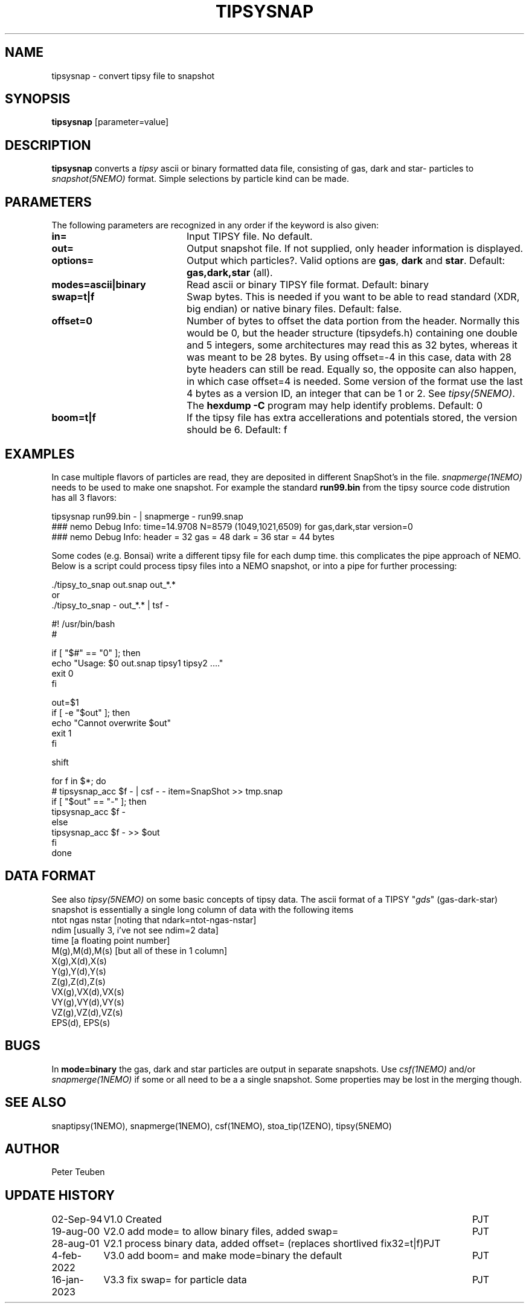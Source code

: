 .TH TIPSYSNAP 1NEMO "16 January 2023"

.SH "NAME"
tipsysnap \- convert tipsy file to snapshot

.SH "SYNOPSIS"
\fBtipsysnap\fP [parameter=value]

.SH "DESCRIPTION"
\fBtipsysnap\fP converts a \fItipsy\fP ascii or binary formatted data file,
consisting of gas, dark and star- particles to \fIsnapshot(5NEMO)\fP
format. Simple selections by particle kind can be made.

.SH "PARAMETERS"
The following parameters are recognized in any order if the keyword
is also given:
.TP 20
\fBin=\fP
Input TIPSY file. No default.
.TP
\fBout=\fP
Output snapshot file. If not supplied, only header information is displayed.
.TP
\fBoptions=\fP
Output which particles?. Valid options are
\fBgas\fP, \fBdark\fP and \fBstar\fP. Default:
\fBgas,dark,star\fP (all).
.TP
\fBmodes=ascii|binary\fP
Read ascii or binary TIPSY file format. Default: binary
.TP
\fBswap=t|f\fP
Swap bytes. This is needed if you want to be able to read
standard (XDR, big endian) or native binary files.
Default: false.
.TP
\fBoffset=0\fP
Number of bytes to offset the data portion from the header. Normally
this would be 0, but the header structure (tipsydefs.h) containing
one double and 5 integers, some architectures may read this as
32 bytes, whereas it was meant to be 28 bytes. By using offset=-4
in this case, data with 28 byte headers can still be read. Equally
so, the opposite can also happen, in which case offset=4 is needed.
Some version of the format use the last 4 bytes as a version ID, an
integer that can be 1 or 2. See \fItipsy(5NEMO)\fP.
The \fBhexdump -C\fP program may help identify problems.
Default: 0
.TP
\fBboom=t|f\fP
If the tipsy file has extra accellerations and potentials stored,
the version should be 6.
Default: f

.SH "EXAMPLES"
In case multiple flavors of particles are read, they are deposited
in different SnapShot's in the file. \fIsnapmerge(1NEMO)\fP needs to
be used to make one snapshot. For example the standard
\fBrun99.bin\fP from the tipsy source code distrution has all 3 flavors:
.nf

   tipsysnap run99.bin -  |  snapmerge - run99.snap
   ### nemo Debug Info: time=14.9708 N=8579 (1049,1021,6509) for gas,dark,star    version=0
   ### nemo Debug Info: header = 32  gas = 48   dark = 36  star = 44 bytes

.fi

Some codes (e.g. Bonsai) write a different tipsy file for each dump time. this complicates
the pipe approach of NEMO. Below is a script could process tipsy files into a NEMO snapshot,
or into a pipe for further processing:
.nf

     ./tipsy_to_snap out.snap out_*.*
or
     ./tipsy_to_snap  -  out_*.* | tsf -




#! /usr/bin/bash
#

if [ "$#" == "0" ]; then
    echo "Usage:  $0 out.snap tipsy1 tipsy2 ...."
    exit 0
fi

out=$1
if [ -e "$out" ]; then
    echo "Cannot overwrite $out"
    exit 1
fi

shift

for f in $*; do
    # tipsysnap_acc $f - | csf - - item=SnapShot >> tmp.snap
    if [ "$out" == "-" ]; then
        tipsysnap_acc $f -
    else
        tipsysnap_acc $f -  >> $out
    fi
done

.fi

.SH "DATA FORMAT"
See also \fItipsy(5NEMO)\fP on some basic concepts of tipsy data. The
ascii format of a TIPSY "\fIgds\fP" (gas-dark-star) snapshot is essentially
a single long column of data with the following items
.nf
ntot ngas nstar      [noting that ndark=ntot-ngas-nstar]
ndim                 [usually 3, i've not see ndim=2 data]
time                 [a floating point number]
M(g),M(d),M(s)       [but all of these in 1 column]
X(g),X(d),X(s)
Y(g),Y(d),Y(s)
Z(g),Z(d),Z(s)
VX(g),VX(d),VX(s)
VY(g),VY(d),VY(s)
VZ(g),VZ(d),VZ(s)
EPS(d), EPS(s)
\.\.\.
.fi

.SH "BUGS"
In \fBmode=binary\fP the gas, dark and star particles are output
in separate snapshots. Use \fIcsf(1NEMO)\fP and/or \fIsnapmerge(1NEMO)\fP
if some or all need to be a a single snapshot. Some properties may be lost
in the merging though.

.SH "SEE ALSO"
snaptipsy(1NEMO), snapmerge(1NEMO), csf(1NEMO), stoa_tip(1ZENO), tipsy(5NEMO)

.SH "AUTHOR"
Peter Teuben

.SH "UPDATE HISTORY"
.nf
.ta +1.5i +5.5i
02-Sep-94	V1.0 Created 	PJT
19-aug-00	V2.0 add mode= to allow binary files, added swap= 	PJT
28-aug-01	V2.1 process binary data, added offset= (replaces shortlived fix32=t|f)	PJT
4-feb-2022	V3.0 add boom= and make mode=binary the default 	PJT
16-jan-2023	V3.3 fix swap= for particle data	PJT
.fi
